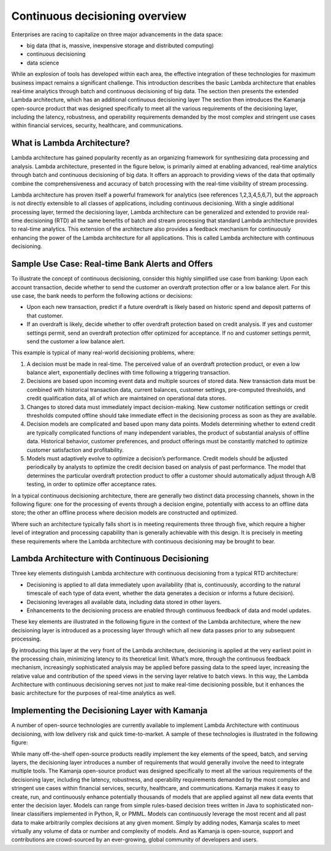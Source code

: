 
.. _continuous-decision-arch:

Continuous decisioning overview
===============================

Enterprises are racing to capitalize on three major advancements
in the data space:

- big data (that is, massive, inexpensive storage and distributed computing)
- continuous decisioning
- data science

While an explosion of tools has developed within each area,
the effective integration of these technologies
for maximum business impact remains a significant challenge.
This introduction describes the basic Lambda architecture
that enables real‑time analytics
through batch and continuous decisioning of big data.
The section then presents the extended Lambda architecture,
which has an additional continuous decisioning layer
The section then introduces the Kamanja open-source product
that was designed specifically to meet
all the various requirements of the decisioning layer,
including the latency, robustness, and operability requirements
demanded by the most complex and stringent use cases
within financial services, security, healthcare, and communications.

What is Lambda Architecture?
----------------------------

Lambda architecture has gained popularity recently
as an organizing framework for synthesizing data processing and analysis.
Lambda architecture, presented in the figure below,
is primarily aimed at enabling advanced,
real‑time analytics through batch and continuous decisioning of big data.
It offers an approach to providing views of the data
that optimally combine the comprehensiveness and accuracy
of batch processing with the real-time visibility of stream processing.

.. image:: /_images/lambda-arch.png

Lambda architecture has proven itself a powerful framework
for analytics (see references 1,2,3,4,5,6,7),
but the approach is not directly extensible
to all classes of applications,
including continuous decisioning.
With a single additional processing layer,
termed the decisioning layer,
Lambda architecture can be generalized and extended
to provide real-time decisioning (RTD)
all the same benefits of batch and stream processing
that standard Lambda architecture provides to real-time analytics.
This extension of the architecture also provides
a feedback mechanism for continuously enhancing
the power of the Lambda architecture for all applications.
This is called Lambda architecture with continuous decisioning.

Sample Use Case: Real-time Bank Alerts and Offers
-------------------------------------------------

To illustrate the concept of continuous decisioning,
consider this highly simplified use case from banking:
Upon each account transaction,
decide whether to send the customer an overdraft protection offer
or a low balance alert.
For this use case,
the bank needs to perform the following actions or decisions:

- Upon each new transaction,
  predict if a future overdraft is likely
  based on historic spend and deposit patterns of that customer.

- If an overdraft is likely,
  decide whether to offer overdraft protection based on credit analysis.
  If yes and customer settings permit,
  send an overdraft protection offer optimized for acceptance.
  If no and customer settings permit, send the customer a low balance alert.

This example is typical of many real-world decisioning problems, where:

#. A decision must be made in real-time.
   The perceived value of an overdraft protection product,
   or even a low balance alert,
   exponentially declines with time following a triggering transaction.
#. Decisions are based upon incoming event data
   and multiple sources of stored data.
   New transaction data must be combined with historical transaction data,
   current balances, customer settings, pre-computed thresholds,
   and credit qualification data,
   all of which are maintained on operational data stores.
#. Changes to stored data must immediately impact decision-making.
   New customer notification settings or credit thresholds computed offline
   should take immediate effect in the decisioning process
   as soon as they are available.
#. Decision models are complicated and based upon many data points.
   Models determining whether to extend credit
   are typically complicated functions of many independent variables,
   the product of substantial analysis of offline data.
   Historical behavior, customer preferences, and product offerings
   must be constantly matched
   to optimize customer satisfaction and profitability.
#. Models must adaptively evolve to optimize a decision’s performance.
   Credit models should be adjusted periodically by analysts
   to optimize the credit decision based on analysis of past performance.
   The model that determines the particular overdraft protection product
   to offer a customer should automatically adjust through A/B testing,
   in order to optimize offer acceptance rates.

In a typical continuous decisioning architecture,
there are generally two distinct data processing channels,
shown in the following figure:
one for the processing of events through a decision engine,
potentially with access to an offline data store;
the other an offline process
where decision models are constructed and optimized.


.. image:: /_images/decision-example.png

Where such an architecture typically falls short
is in meeting requirements three through five,
which require a higher level of integration and processing capability
than is generally achievable with this design.
It is precisely in meeting these requirements
where the Lambda architecture with continuous decisioning
may be brought to bear.

Lambda Architecture with Continuous Decisioning
-----------------------------------------------

Three key elements distinguish Lambda architecture
with continuous decisioning from a typical RTD architecture:

- Decisioning is applied to all data immediately upon availability
  (that is, continuously, according to the natural timescale
  of each type of data event, whether the data generates a decision
  or informs a future decision).
- Decisioning leverages all available data,
  including data stored in other layers.
- Enhancements to the decisioning process are enabled
  through continuous feedback of data and model updates.

These key elements are illustrated in the following figure
in the context of the Lambda architecture,
where the new decisioning layer is introduced
as a processing layer through which all new data passes
prior to any subsequent processing.


.. image:: /_images/decision-continuous.png


By introducing this layer at the very front of the Lambda architecture,
decisioning is applied at the very earliest point in the processing chain,
minimizing latency to its theoretical limit.
What’s more, through the continuous feedback mechanism,
increasingly sophisticated analysis may be applied
before passing data to the speed layer,
increasing the relative value and contribution of the speed views
in the serving layer relative to batch views.
In this way, the Lambda Architecture with continuous decisioning
serves not just to make real-time decisioning possible,
but it enhances the basic architecture
for the purposes of real-time analytics as well.

Implementing the Decisioning Layer with Kamanja
-----------------------------------------------

A number of open-source technologies are currently available
to implement Lambda Architecture with continuous decisioning,
with low delivery risk and quick time-to-market.
A sample of these technologies is illustrated in the following figure:


.. image:: /_images/decision-implementation.png

While many off-the-shelf open-source products readily implement
the key elements of the speed, batch, and serving layers,
the decisioning layer introduces a number of requirements
that would generally involve the need to integrate multiple tools.
The Kamanja open-source product was designed specifically
to meet all the various requirements of the decisioning layer,
including the latency, robustness, and operability requirements
demanded by the most complex and stringent use cases
within financial services, security, healthcare, and communications.
Kamanja makes it easy to create, run, and continuously enhance
potentially thousands of models
that are applied against all new data events that enter the decision layer.
Models can range from simple rules-based decision trees written in Java
to sophisticated non-linear classifiers implemented
in Python, R, or PMML.
Models can continuously leverage the most recent and all past data
to make arbitrarily complex decisions at any given moment.
Simply by adding nodes,
Kamanja scales to meet virtually any volume of data
or number and complexity of models.
And as Kamanja is open-source,
support and contributions are crowd-sourced by an ever-growing,
global community of developers and users.



